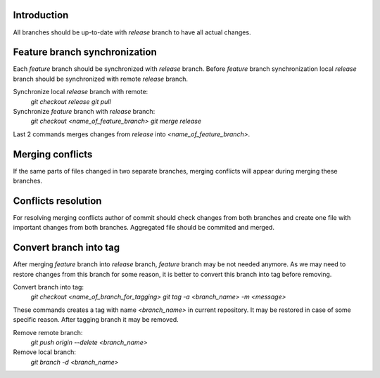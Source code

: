 Introduction
~~~~~~~~~~~~

All branches should be up-to-date with `release` branch to have all
actual changes.

Feature branch synchronization
~~~~~~~~~~~~~~~~~~~~~~~~~~~~~~

Each `feature` branch should be synchronized with `release` branch.
Before `feature` branch synchronization local `release` branch should be
synchronized with remote `release` branch.

Synchronize local `release` branch with remote:
    `git checkout release`
    `git pull`

Synchronize `feature` branch with `release` branch:
    `git checkout <name_of_feature_branch>`
    `git merge release`

Last 2 commands merges changes from `release` into `<name_of_feature_branch>`.

Merging conflicts
~~~~~~~~~~~~~~~~~

If the same parts of files changed in two separate branches, merging conflicts
will appear during merging these branches.

Conflicts resolution
~~~~~~~~~~~~~~~~~~~~

For resolving merging conflicts author of commit should check changes from both
branches and create one file with important changes from both branches.
Aggregated file should be commited and merged.

Convert branch into tag
~~~~~~~~~~~~~~~~~~~~~~~

After merging `feature` branch into `release` branch, `feature` branch may be
not needed anymore. As we may need to restore changes from this branch for
some reason, it is better to convert this branch into tag before removing.

Convert branch into tag:
    `git checkout <name_of_branch_for_tagging>`
    `git tag -a <branch_name> -m <message>`
These commands creates a tag with name `<branch_name>` in current repository.
It may be restored in case of some specific reason.
After tagging branch it may be removed.

Remove remote branch:
    `git push origin --delete <branch_name>`

Remove local branch:
    `git branch -d <branch_name>`
